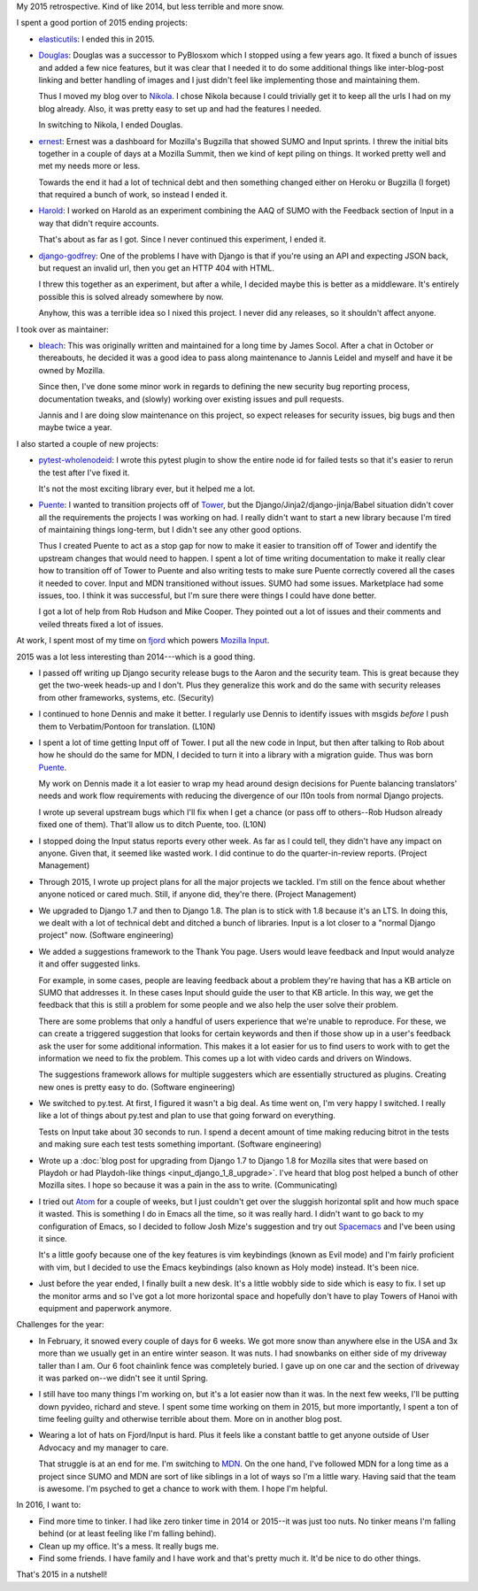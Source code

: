 .. title: Me: 2015 retrospective
.. slug: me_2015
.. date: 2016-01-10 16:20
.. tags: content, life, dev, python, pyvideo, mozilla

My 2015 retrospective. Kind of like 2014, but less terrible and more snow.


.. TEASER_END


I spent a good portion of 2015 ending projects:

* `elasticutils <https://github.com/mozilla/elasticutils>`_: I ended this
  in 2015.

* `Douglas <https://github.com/willkg/douglas>`_: Douglas was a successor to
  PyBlosxom which I stopped using a few years ago. It fixed a bunch of issues
  and added a few nice features, but it was clear that I needed it to do some
  additional things like inter-blog-post linking and better handling of images
  and I just didn't feel like implementing those and maintaining them.

  Thus I moved my blog over to `Nikola <https://getnikola.com/>`_. I chose
  Nikola because I could trivially get it to keep all the urls I had on my blog
  already. Also, it was pretty easy to set up and had the features I needed.

  In switching to Nikola, I ended Douglas.

* `ernest <https://github.com/willkg/ernest>`_: Ernest was a dashboard for
  Mozilla's Bugzilla that showed SUMO and Input sprints. I threw the initial
  bits together in a couple of days at a Mozilla Summit, then we kind of kept
  piling on things. It worked pretty well and met my needs more or less.

  Towards the end it had a lot of technical debt and then something changed
  either on Heroku or Bugzilla (I forget) that required a bunch of work, so
  instead I ended it.

* `Harold <https://github.com/willkg/harold>`_: I worked on Harold as an
  experiment combining the AAQ of SUMO with the Feedback section of Input in a
  way that didn't require accounts.

  That's about as far as I got. Since I never continued this experiment, I
  ended it.

* `django-godfrey <https://github.com/willkg/django-godfrey>`_: One of the
  problems I have with Django is that if you're using an API and expecting JSON
  back, but request an invalid url, then you get an HTTP 404 with HTML.

  I threw this together as an experiment, but after a while, I decided maybe
  this is better as a middleware. It's entirely possible this is solved already
  somewhere by now.

  Anyhow, this was a terrible idea so I nixed this project. I never did any
  releases, so it shouldn't affect anyone.


I took over as maintainer:

* `bleach <https://github.com/mozilla/bleach>`_: This was originally written
  and maintained for a long time by James Socol. After a chat in October or
  thereabouts, he decided it was a good idea to pass along maintenance to
  Jannis Leidel and myself and have it be owned by Mozilla.

  Since then, I've done some minor work in regards to defining the new security
  bug reporting process, documentation tweaks, and (slowly) working over
  existing issues and pull requests.

  Jannis and I are doing slow maintenance on this project, so expect releases
  for security issues, big bugs and then maybe twice a year.


I also started a couple of new projects:

* `pytest-wholenodeid <https://github.com/willkg/pytest-wholenodeid>`_: I wrote
  this pytest plugin to show the entire node id for failed tests so that it's
  easier to rerun the test after I've fixed it.

  It's not the most exciting library ever, but it helped me a lot.

* `Puente <https://github.com/mozilla/puente>`_: I wanted to transition projects
  off of `Tower <https://github.com/mozilla/tower>`_, but the
  Django/Jinja2/django-jinja/Babel situation didn't cover all the requirements
  the projects I was working on had. I really didn't want to start a new library
  because I'm tired of maintaining things long-term, but I didn't see any other
  good options.

  Thus I created Puente to act as a stop gap for now to make it easier to
  transition off of Tower and identify the upstream changes that would need to
  happen. I spent a lot of time writing documentation to make it really clear
  how to transition off of Tower to Puente and also writing tests to make sure
  Puente correctly covered all the cases it needed to cover. Input and MDN
  transitioned without issues. SUMO had some issues. Marketplace had some
  issues, too. I think it was successful, but I'm sure there were things I could
  have done better.

  I got a lot of help from Rob Hudson and Mike Cooper. They pointed out a lot of
  issues and their comments and veiled threats fixed a lot of issues.


At work, I spent most of my time on `fjord <https://github.com/mozilla/fjord>`_
which powers `Mozilla Input <https://input.mozilla.org/>`_.

2015 was a lot less interesting than 2014---which is a good thing.

* I passed off writing up Django security release bugs to the Aaron and the
  security team. This is great because they get the two-week heads-up and I
  don't. Plus they generalize this work and do the same with security releases
  from other frameworks, systems, etc. (Security)

* I continued to hone Dennis and make it better. I regularly use Dennis to
  identify issues with msgids *before* I push them to Verbatim/Pontoon for
  translation. (L10N)

* I spent a lot of time getting Input off of Tower. I put all the new code in
  Input, but then after talking to Rob about how he should do the same for MDN,
  I decided to turn it into a library with a migration guide. Thus was born
  `Puente <https://github.com/mozilla/puente>`_.

  My work on Dennis made it a lot easier to wrap my head around design decisions
  for Puente balancing translators' needs and work flow requirements with
  reducing the divergence of our l10n tools from normal Django projects.

  I wrote up several upstream bugs which I'll fix when I get a chance (or pass
  off to others--Rob Hudson already fixed one of them). That'll allow us to
  ditch Puente, too. (L10N)

* I stopped doing the Input status reports every other week. As far as I could
  tell, they didn't have any impact on anyone. Given that, it seemed like wasted
  work. I did continue to do the quarter-in-review reports. (Project Management)

* Through 2015, I wrote up project plans for all the major projects we tackled.
  I'm still on the fence about whether anyone noticed or cared much. Still, if
  anyone did, they're there. (Project Management)

* We upgraded to Django 1.7 and then to Django 1.8. The plan is to stick with
  1.8 because it's an LTS. In doing this, we dealt with a lot of technical debt
  and ditched a bunch of libraries. Input is a lot closer to a "normal Django
  project" now. (Software engineering)

* We added a suggestions framework to the Thank You page. Users would leave
  feedback and Input would analyze it and offer suggested links.

  For example, in some cases, people are leaving feedback about a problem
  they're having that has a KB article on SUMO that addresses it. In these cases
  Input should guide the user to that KB article. In this way, we get the
  feedback that this is still a problem for some people and we also help the
  user solve their problem.

  There are some problems that only a handful of users experience that we're
  unable to reproduce. For these, we can create a triggered suggestion that
  looks for certain keywords and then if those show up in a user's feedback ask
  the user for some additional information. This makes it a lot easier for us to
  find users to work with to get the information we need to fix the problem.
  This comes up a lot with video cards and drivers on Windows.

  The suggestions framework allows for multiple suggesters which are essentially
  structured as plugins. Creating new ones is pretty easy to do. (Software
  engineering)

* We switched to py.test. At first, I figured it wasn't a big deal. As time
  went on, I'm very happy I switched. I really like a lot of things about
  py.test and plan to use that going forward on everything.

  Tests on Input take about 30 seconds to run. I spend a decent amount of time
  making reducing bitrot in the tests and making sure each test tests something
  important. (Software engineering)

* Wrote up a :doc:`blog post for upgrading from Django 1.7 to Django 1.8 for Mozilla
  sites that were based on Playdoh or had Playdoh-like things
  <input_django_1_8_upgrade>`.
  I've heard that blog post helped a bunch of other Mozilla sites. I hope so
  because it was a pain in the ass to write. (Communicating)

* I tried out `Atom <https://atom.io>`_ for a couple of weeks, but I just
  couldn't get over the sluggish horizontal split and how much space it wasted.
  This is something I do in Emacs all the time, so it was really hard. I didn't
  want to go back to my configuration of Emacs, so I decided to follow Josh
  Mize's suggestion and try out `Spacemacs <http://spacemacs.org/>`_ and I've
  been using it since.

  It's a little goofy because one of the key features is vim keybindings (known
  as Evil mode) and I'm fairly proficient with vim, but I decided to use the
  Emacs keybindings (also known as Holy mode) instead. It's been nice.

* Just before the year ended, I finally built a new desk. It's a little wobbly
  side to side which is easy to fix. I set up the monitor arms and so I've got a
  lot more horizontal space and hopefully don't have to play Towers of Hanoi
  with equipment and paperwork anymore.


Challenges for the year:

* In February, it snowed every couple of days for 6 weeks. We got more snow than
  anywhere else in the USA and 3x more than we usually get in an entire winter
  season. It was nuts. I had snowbanks on either side of my driveway taller
  than I am. Our 6 foot chainlink fence was completely buried. I gave up on one
  car and the section of driveway it was parked on--we didn't see it until
  Spring.

* I still have too many things I'm working on, but it's a lot easier now than it
  was. In the next few weeks, I'll be putting down pyvideo, richard and steve. I
  spent some time working on them in 2015, but more importantly, I spent a ton
  of time feeling guilty and otherwise terrible about them. More on in another
  blog post.

* Wearing a lot of hats on Fjord/Input is hard. Plus it feels like a constant
  battle to get anyone outside of User Advocacy and my manager to care.

  That struggle is at an end for me. I'm switching to `MDN
  <https://developer.mozilla.org>`_. On the one hand, I've followed MDN for a
  long time as a project since SUMO and MDN are sort of like siblings in a lot
  of ways so I'm a little wary. Having said that the team is awesome. I'm
  psyched to get a chance to work with them. I hope I'm helpful.


In 2016, I want to:

* Find more time to tinker. I had like zero tinker time in 2014 or 2015--it was
  just too nuts. No tinker means I'm falling behind (or at least feeling like
  I'm falling behind).

* Clean up my office. It's a mess. It really bugs me.

* Find some friends. I have family and I have work and that's pretty much it.
  It'd be nice to do other things.


That's 2015 in a nutshell!
